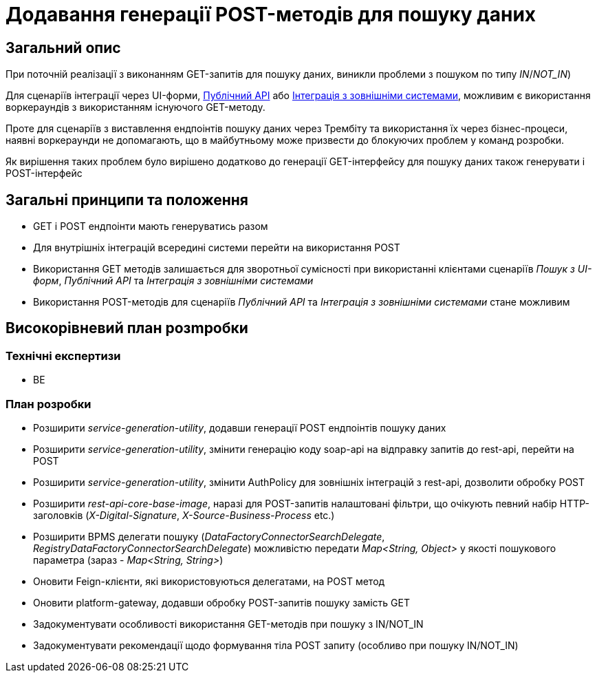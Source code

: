 = Додавання генерації POST-методів для пошуку даних

== Загальний опис

При поточній реалізації з виконанням GET-запитів для пошуку даних, виникли проблеми з пошуком по типу _IN_/_NOT_IN_)

Для сценаріїв інтеграції через UI-форми, xref:arch:architecture/registry/operational/registry-management/platform-evolution/public-api/public-api.adoc[Публічний API] або xref:arch:architecture/registry/operational/external-integrations/cross-registry.adoc#_інтеграція_з_сторонніми_системами[Інтеграція з зовнішніми системами], можливим є використання воркераундів з використанням існуючого GET-методу.

Проте для сценаріїв з виставлення ендпоінтів пошуку даних через Трембіту та використання їх через бізнес-процеси, наявні воркераунди не допомагають, що в майбутньому може призвести до блокуючих проблем у команд розробки.

Як вирішення таких проблем було вирішено додатково до генерації GET-інтерфейсу для пошуку даних також генерувати і POST-інтерфейс

== Загальні принципи та положення

* GET і POST ендпоінти мають генеруватись разом
* Для внутрішніх інтеграцій всередині системи перейти на використання POST
* Використання GET методів залишається для зворотньої сумісності при використанні клієнтами сценаріїв _Пошук з UI-форм_, _Публічний API_ та _Інтеграція з зовнішніми системами_
* Використання POST-методів для сценаріїв _Публічний API_ та _Інтеграція з зовнішніми системами_ стане можливим

== Високорівневий план розmробки

=== Технічні експертизи

* BE

=== План розробки

* Розширити _service-generation-utility_, додавши генерації POST ендпоінтів пошуку даних
* Розширити _service-generation-utility_, змінити генерацію коду soap-api на відправку запитів до rest-api, перейти на POST
* Розширити _service-generation-utility_, змінити AuthPolicy для зовнішніх інтеграцій з rest-api, дозволити обробку POST
* Розширити _rest-api-core-base-image_, наразі для POST-запитів налаштовані фільтри, що очікують певний набір HTTP-заголовків (_X-Digital-Signature_, _X-Source-Business-Process_ etc.)
* Розширити BPMS делегати пошуку (_DataFactoryConnectorSearchDelegate_, _RegistryDataFactoryConnectorSearchDelegate_) можливістю передати _Map<String, Object>_ у якості пошукового параметра (зараз - _Map<String, String>_)
* Оновити Feign-клієнти, які використовуються делегатами, на POST метод
* Оновити platform-gateway, додавши обробку POST-запитів пошуку замість GET
* Задокументувати особливості використання GET-методів при пошуку з IN/NOT_IN
* Задокументувати рекомендації щодо формування тіла POST запиту (особливо при пошуку IN/NOT_IN)